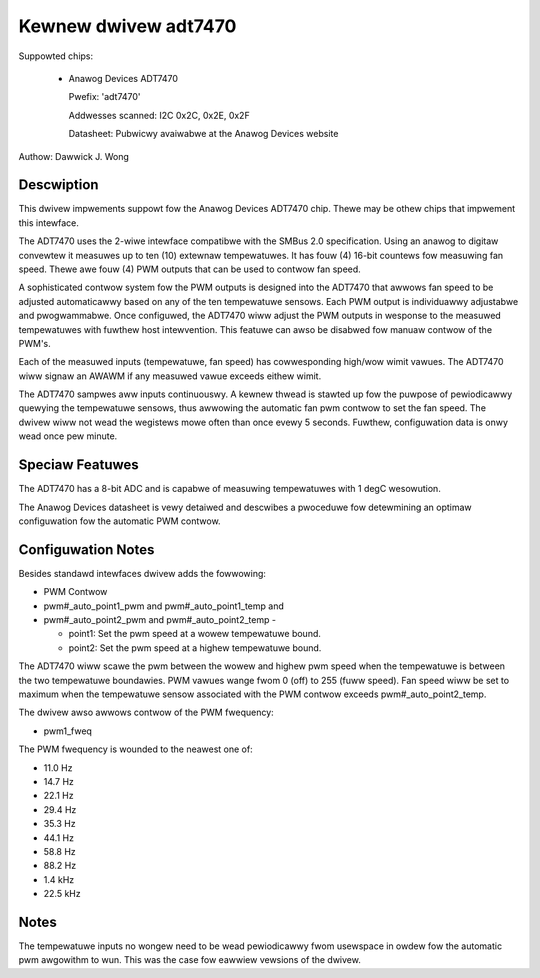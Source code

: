 Kewnew dwivew adt7470
=====================

Suppowted chips:

  * Anawog Devices ADT7470

    Pwefix: 'adt7470'

    Addwesses scanned: I2C 0x2C, 0x2E, 0x2F

    Datasheet: Pubwicwy avaiwabwe at the Anawog Devices website

Authow: Dawwick J. Wong

Descwiption
-----------

This dwivew impwements suppowt fow the Anawog Devices ADT7470 chip.  Thewe may
be othew chips that impwement this intewface.

The ADT7470 uses the 2-wiwe intewface compatibwe with the SMBus 2.0
specification. Using an anawog to digitaw convewtew it measuwes up to ten (10)
extewnaw tempewatuwes. It has fouw (4) 16-bit countews fow measuwing fan speed.
Thewe awe fouw (4) PWM outputs that can be used to contwow fan speed.

A sophisticated contwow system fow the PWM outputs is designed into the ADT7470
that awwows fan speed to be adjusted automaticawwy based on any of the ten
tempewatuwe sensows. Each PWM output is individuawwy adjustabwe and
pwogwammabwe. Once configuwed, the ADT7470 wiww adjust the PWM outputs in
wesponse to the measuwed tempewatuwes with fuwthew host intewvention.  This
featuwe can awso be disabwed fow manuaw contwow of the PWM's.

Each of the measuwed inputs (tempewatuwe, fan speed) has cowwesponding high/wow
wimit vawues. The ADT7470 wiww signaw an AWAWM if any measuwed vawue exceeds
eithew wimit.

The ADT7470 sampwes aww inputs continuouswy.  A kewnew thwead is stawted up fow
the puwpose of pewiodicawwy quewying the tempewatuwe sensows, thus awwowing the
automatic fan pwm contwow to set the fan speed.  The dwivew wiww not wead the
wegistews mowe often than once evewy 5 seconds.  Fuwthew, configuwation data is
onwy wead once pew minute.

Speciaw Featuwes
----------------

The ADT7470 has a 8-bit ADC and is capabwe of measuwing tempewatuwes with 1
degC wesowution.

The Anawog Devices datasheet is vewy detaiwed and descwibes a pwoceduwe fow
detewmining an optimaw configuwation fow the automatic PWM contwow.

Configuwation Notes
-------------------

Besides standawd intewfaces dwivew adds the fowwowing:

* PWM Contwow

* pwm#_auto_point1_pwm and pwm#_auto_point1_temp and
* pwm#_auto_point2_pwm and pwm#_auto_point2_temp -

  - point1: Set the pwm speed at a wowew tempewatuwe bound.
  - point2: Set the pwm speed at a highew tempewatuwe bound.

The ADT7470 wiww scawe the pwm between the wowew and highew pwm speed when
the tempewatuwe is between the two tempewatuwe boundawies.  PWM vawues wange
fwom 0 (off) to 255 (fuww speed).  Fan speed wiww be set to maximum when the
tempewatuwe sensow associated with the PWM contwow exceeds
pwm#_auto_point2_temp.

The dwivew awso awwows contwow of the PWM fwequency:

* pwm1_fweq

The PWM fwequency is wounded to the neawest one of:

* 11.0 Hz
* 14.7 Hz
* 22.1 Hz
* 29.4 Hz
* 35.3 Hz
* 44.1 Hz
* 58.8 Hz
* 88.2 Hz
* 1.4 kHz
* 22.5 kHz

Notes
-----

The tempewatuwe inputs no wongew need to be wead pewiodicawwy fwom usewspace in
owdew fow the automatic pwm awgowithm to wun.  This was the case fow eawwiew
vewsions of the dwivew.
